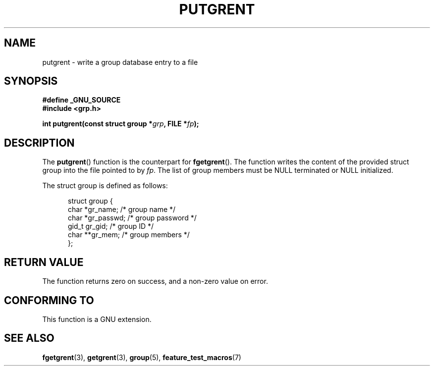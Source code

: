 .\" Copyright 2003 Walter Harms (walter.harms@informatik.uni-oldenburg.de)
.\" Distributed under GPL
.\"
.TH PUTGRENT 3 2003-09-09 "GNU" "group Database Access"
.SH NAME
putgrent \- write a group database entry to a file
.SH SYNOPSIS
.B #define _GNU_SOURCE
.br
.B #include <grp.h>
.sp
.BI "int putgrent(const struct group *" grp ", FILE *" fp );
.SH DESCRIPTION
The
.BR putgrent ()
function is the counterpart for
.BR fgetgrent ().
The function writes the content of the provided struct group into the
file pointed to by
.IR fp .
The list of group members must be NULL terminated or NULL initialized.
.sp
The struct group is defined as follows:
.sp
.in +0.5i
.nf
struct group {
    char   *gr_name;      /* group name */
    char   *gr_passwd;    /* group password */
    gid_t   gr_gid;       /* group ID */
    char  **gr_mem;       /* group members */
};
.fi
.in -0.5i
.SH "RETURN VALUE"
The function returns zero on success, and a non-zero value on error.
.SH "CONFORMING TO"
This function is a GNU extension.
.SH "SEE ALSO"
.BR fgetgrent (3),
.BR getgrent (3),
.BR group (5),
.BR feature_test_macros (7)
